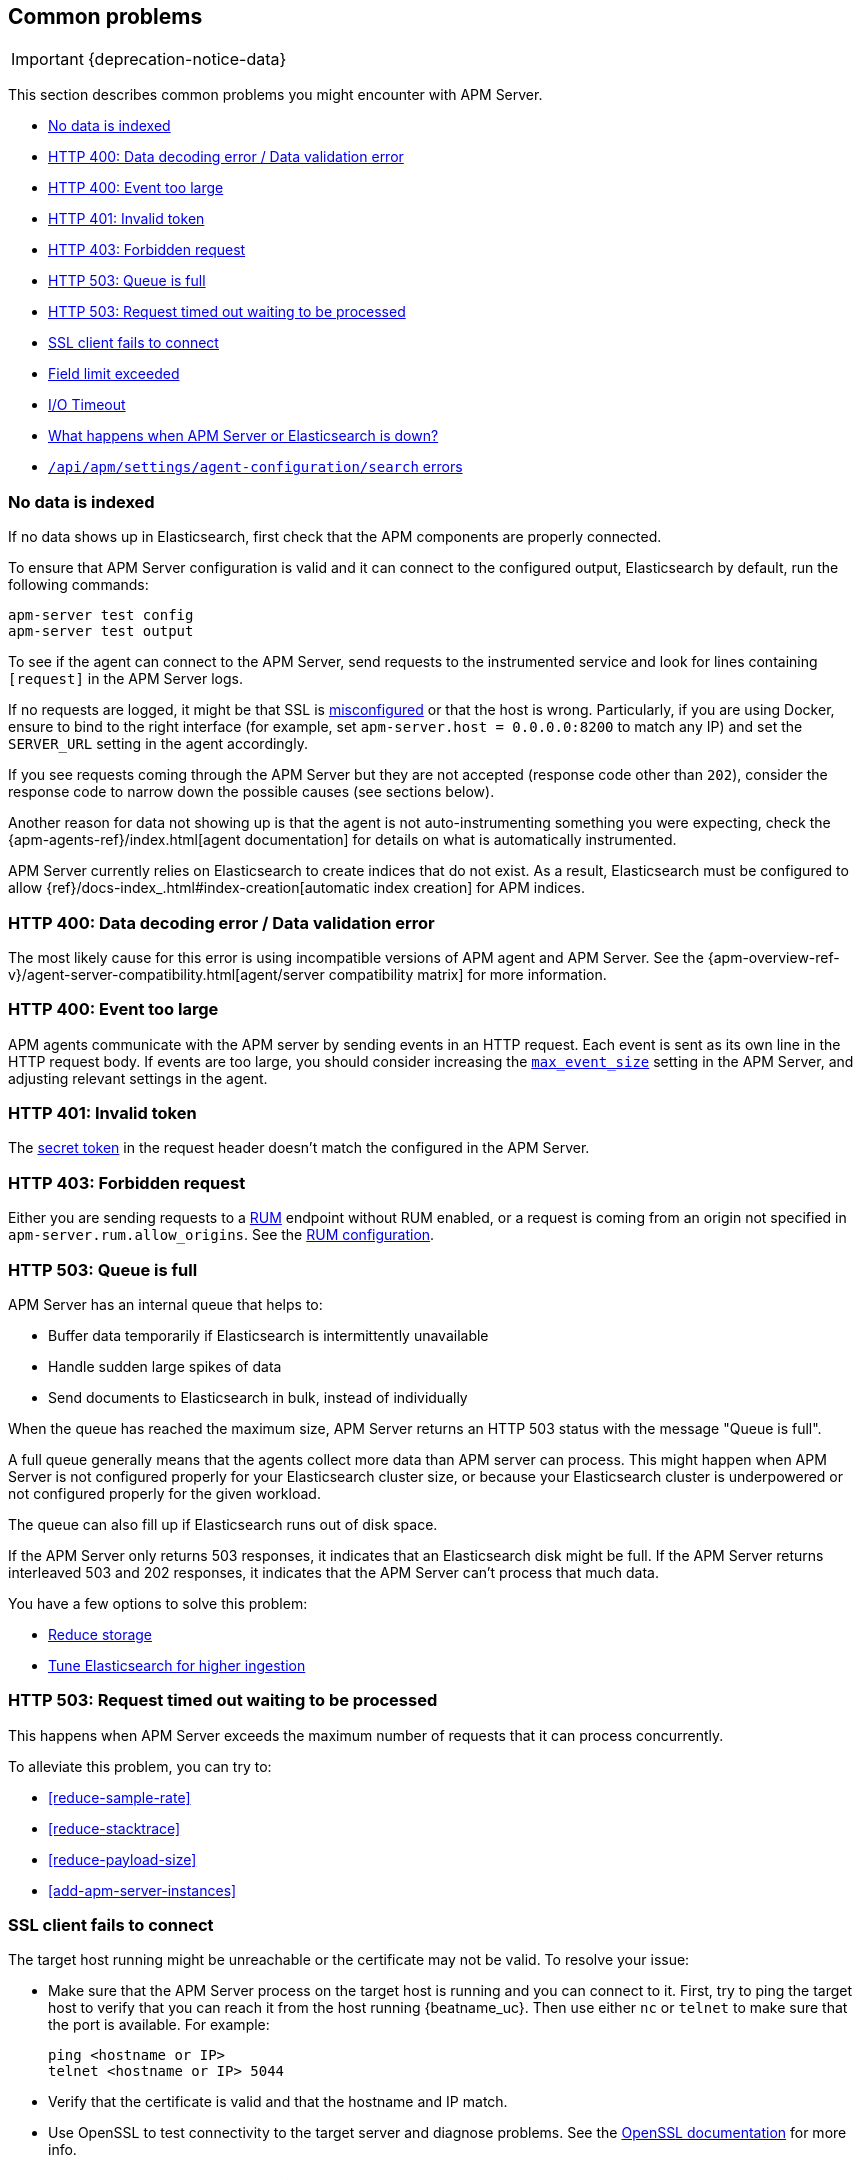 [[common-problems]]
== Common problems

IMPORTANT: {deprecation-notice-data}

This section describes common problems you might encounter with APM Server.

* <<no-data-indexed>>
* <<bad-request>>
* <<event-too-large>>
* <<unauthorized>>
* <<forbidden>>
* <<queue-full>>
* <<request-timed-out>>
* <<ssl-client-fails>>
* <<field-limit-exceeded>>
* <<io-timeout>>
* <<server-es-down>>
* <<central-config-troubleshooting>>

[[no-data-indexed]]
[float]
=== No data is indexed
If no data shows up in Elasticsearch, first check that the APM components are properly connected.

To ensure that APM Server configuration is valid and it can connect to the configured output, Elasticsearch by default,
run the following commands:

["source","sh"]
------------------------------------------------------------
apm-server test config
apm-server test output
------------------------------------------------------------

To see if the agent can connect to the APM Server, send requests to the instrumented service and look for lines
containing `[request]` in the APM Server logs.

If no requests are logged, it might be that SSL is <<ssl-client-fails, misconfigured>> or that the host is wrong.
Particularly, if you are using Docker, ensure to bind to the right interface (for example, set
`apm-server.host = 0.0.0.0:8200` to match any IP) and set the `SERVER_URL` setting in the agent accordingly.

If you see requests coming through the APM Server but they are not accepted (response code other than `202`), consider
the response code to narrow down the possible causes (see sections below).

Another reason for data not showing up is that the agent is not auto-instrumenting something you were expecting, check
the {apm-agents-ref}/index.html[agent documentation] for details on what is automatically instrumented.

APM Server currently relies on Elasticsearch to create indices that do not exist.
As a result, Elasticsearch must be configured to allow {ref}/docs-index_.html#index-creation[automatic index creation] for APM indices.

[[bad-request]]
[float]
=== HTTP 400: Data decoding error / Data validation error

The most likely cause for this error is using incompatible versions of APM agent and APM Server.
See the {apm-overview-ref-v}/agent-server-compatibility.html[agent/server compatibility matrix] for more information.

[[event-too-large]]
[float]
=== HTTP 400: Event too large

APM agents communicate with the APM server by sending events in an HTTP request. Each event is sent as its own line in the HTTP request body. If events are too large, you should consider increasing the <<max_event_size,`max_event_size`>>
setting in the APM Server, and adjusting relevant settings in the agent.

[[unauthorized]]
[float]
=== HTTP 401: Invalid token

The <<secret-token-legacy, secret token>> in the request header doesn't match the configured in the APM Server.

[[forbidden]]
[float]
=== HTTP 403: Forbidden request

Either you are sending requests to a <<configuration-rum, RUM>> endpoint without RUM enabled, or a request
is coming from an origin not specified in `apm-server.rum.allow_origins`. See the <<configuration-rum, RUM configuration>>.

[[queue-full]]
[float]
=== HTTP 503: Queue is full

APM Server has an internal queue that helps to:

* Buffer data temporarily if Elasticsearch is intermittently unavailable
* Handle sudden large spikes of data
* Send documents to Elasticsearch in bulk, instead of individually

When the queue has reached the maximum size,
APM Server returns an HTTP 503 status with the message "Queue is full".

A full queue generally means that the agents collect more data than APM server can process.
This might happen when APM Server is not configured properly for your Elasticsearch cluster size,
or because your Elasticsearch cluster is underpowered or not configured properly for the given workload.

The queue can also fill up if Elasticsearch runs out of disk space.

If the APM Server only returns 503 responses, it indicates that an Elasticsearch disk might be full.
If the APM Server returns interleaved 503 and 202 responses, it indicates that the APM Server can't process that much data.

You have a few options to solve this problem:

* <<reduce-storage, Reduce storage>>
* <<tune-es, Tune Elasticsearch for higher ingestion>>

[[request-timed-out]]
[float]
=== HTTP 503: Request timed out waiting to be processed

This happens when APM Server exceeds the maximum number of requests that it can process concurrently.

To alleviate this problem, you can try to:

* <<reduce-sample-rate>>
* <<reduce-stacktrace>>
* <<reduce-payload-size>>
* <<add-apm-server-instances>>

[float]
[[ssl-client-fails]]
=== SSL client fails to connect

The target host running might be unreachable or the certificate may not be valid. To resolve your issue:

* Make sure that the APM Server process on the target host is running and you can connect to it.
First, try to ping the target host to verify that you can reach it from the host running {beatname_uc}.
Then use either `nc` or `telnet` to make sure that the port is available. For example:
+
[source,shell]
----------------------------------------------------------------------
ping <hostname or IP>
telnet <hostname or IP> 5044
----------------------------------------------------------------------

* Verify that the certificate is valid and that the hostname and IP match.

* Use OpenSSL to test connectivity to the target server and diagnose problems.
See the https://www.openssl.org/docs/manmaster/apps/s_client.html[OpenSSL documentation] for more info.

[float]
==== Common SSL-Related Errors and Resolutions

Here are some common errors and ways to fix them:

* <<cannot-validate-certificate,x509: cannot validate certificate>>
* <<getsockopt-no-route-to-host,getsockopt: no route to host>>
* <<getsockopt-connection-refused,getsockopt: connection refused>>
* <<target-machine-refused-connection,No connection could be made because the target machine actively refused it>>

[float]
[[cannot-validate-certificate]]
===== x509: cannot validate certificate for <IP address> because it doesn't contain any IP SANs

This happens because your certificate is only valid for the hostname present in the Subject field.

To resolve this problem, try one of these solutions:

* Create a DNS entry for the hostname, mapping it to the server's IP.
* Create an entry in `/etc/hosts` for the hostname. Or, on Windows, add an entry to
`C:\Windows\System32\drivers\etc\hosts`.
* Re-create the server certificate and add a SubjectAltName (SAN) for the IP address of the server. This makes the
server's certificate valid for both the hostname and the IP address.

[float]
[[getsockopt-no-route-to-host]]
===== getsockopt: no route to host

This is not an SSL problem. It's a networking problem. Make sure the two hosts can communicate.

[float]
[[getsockopt-connection-refused]]
===== getsockopt: connection refused

This is not an SSL problem. Make sure that Logstash is running and that there is no firewall blocking the traffic.

[float]
[[target-machine-refused-connection]]
===== No connection could be made because the target machine actively refused it

A firewall is refusing the connection. Check if a firewall is blocking the traffic on the client, the network, or the
destination host.

[[field-limit-exceeded]]
[float]
=== Field limit exceeded

When adding too many distinct tag keys on a transaction or span,
you risk creating a link:{ref}/mapping.html#mapping-limit-settings[mapping explosion].

For example,
you should avoid that user-specified data,
like URL parameters,
is used as a tag key.
Likewise,
using the current timestamp or a user ID as a tag key is not a good idea.
However,
tag *values* with a high cardinality are not a problem.
Just try to keep the number of distinct tag keys at a minimum.

The symptom of a mapping explosion is that transactions and spans are not indexed anymore after a certain time.
Usually,
on the next day,
the spans and transactions will be indexed again because a new index is created each day.
But as soon as the field limit is reached,
indexing stops again.

In the agent logs,
you won't see a sign of failures as the APM server asynchronously sends the data it received from the agents to Elasticsearch.
However,
the APM server and Elasticsearch log a warning like this:

[source,logs]
----
{\"type\":\"illegal_argument_exception\",\"reason\":\"Limit of total fields [1000] in index [apm-7.0.0-transaction-2017.05.30] has been exceeded\"}
----

[[io-timeout]]
[float]
=== I/O Timeout

I/O Timeouts can occur when your timeout settings across the stack are not configured correctly,
especially when using a load balancer.

You may see an error like the one below in the agent logs, and/or a similar error on the APM Server side:

[source,logs]
----------------------------------------------------------------------
[ElasticAPM] APM Server responded with an error:
"read tcp 123.34.22.313:8200->123.34.22.40:41602: i/o timeout"
----------------------------------------------------------------------

To fix this, ensure timeouts are incrementing from the {apm-agents-ref}[APM agent],
through your load balancer, to the <<read_timeout,APM Server>>.

By default, the agent timeouts are set at 10 seconds, and the server timeout is set at 30 seconds.
Your load balancer should be set somewhere between these numbers.

For example:

[source,txt]
----------------------------------------------------------------------
APM agent --> Load Balancer  --> APM Server
   10s            15s               30s
----------------------------------------------------------------------

[[server-es-down]]
[float]
=== What happens when APM Server or Elasticsearch is down?

*If Elasticsearch is down*

If Elasticsearch goes down, APM will keep some data in its internal in-memory queue.
When the queue fills up, APM will respond with <<queue-full,`HTTP 503: Queue is full`>> and
block requests until there is space available or until the request timeout is reached.

*If APM Server is down*

Some agents have internal queues or buffers that will temporarily store data if the APM Server goes down.
As a general rule of thumb, queues fill up quickly. Assume data will be lost if APM Server goes down.
Adjusting these queues/buffers can increase the agent's overhead, so use caution when updating default values.

* **Go agent** - Circular buffer with configurable size:
{apm-go-ref}/configuration.html#config-api-buffer-size[`ELASTIC_APM_BUFFER_SIZE`].
// * **iOS agent** - ??
* **Java agent** - Internal buffer with configurable size:
{apm-java-ref}/config-reporter.html#config-max-queue-size[`max_queue_size`].
* **Node.js agent** - No internal queue. Data is lost.
* **PHP agent** - No internal queue. Data is lost.
* **Python agent** - Internal {apm-py-ref}/tuning-and-overhead.html#tuning-queue[Transaction queue]
with configurable size and time between flushes.
* **Ruby agent** - Internal queue with configurable size:
{apm-ruby-ref}/configuration.html#config-api-buffer-size[`api_buffer_size`].
* **RUM agent** - No internal queue. Data is lost.
* **.NET agent** - No internal queue. Data is lost.

[[central-config-troubleshooting]]
[float]
=== `/api/apm/settings/agent-configuration/search` errors

If you're instrumenting and starting a lot of services at the same time
or using a very large number of service or environment names,
you may see the following APM Server logs related to APM agent central configuration:

* `.../api/apm/settings/agent-configuration/search: context canceled`
* `.../api/apm/settings/agent-configuration/search: net/http: TLS handshake timeout`

There are two possible causes:

1. {kib} is overwhelmed by the number of requests coming from APM Server.
2. {es} can't reply quickly enough to {kib}.

For cause #1, try one or more of the following:

* Increase the <<elasticsearch-output,`apm-server.kibana.timeout`>> setting.
* Increase the <<setup-kibana-endpoint,`agent.config.cache.expiration`>>.
* Increase Kibana's resources so that it is able to manage more requests.
* If you're not using APM central configuration, disable it with <<setup-kibana-endpoint,`apm-server.kibana.enabled`>>.
Central configuration can also be disabled at the APM agent level.

For cause #2, investigate why {es} is not responding in a timely manner.
{kib}'s queries to {es} are simple, so it may just be that {es} is unhealthy.
If that's not the problem, you may need to use {ref}index-modules-slowlog.html[Search Slow Log] to investigate your {es} logs.

To avoid this problem entirely,
we recommend <<upgrade-to-apm-integration,upgrading to the Elastic APM integration>>.
